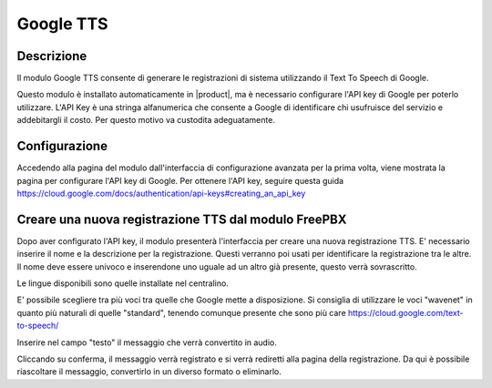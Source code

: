 ==========
Google TTS
==========


Descrizione
===========

Il modulo Google TTS consente di generare le registrazioni di sistema utilizzando il Text To Speech di Google.

Questo modulo è installato automaticamente in |product|, ma è necessario configurare l'API key di Google per poterlo utilizzare.
L'API Key è una stringa alfanumerica che consente a Google di identificare chi usufruisce del servizio e addebitargli il costo. Per questo motivo va custodita adeguatamente.

Configurazione
==============

Accedendo alla pagina del modulo dall'interfaccia di configurazione avanzata per la prima volta, viene mostrata la pagina per configurare l'API key di Google.
Per ottenere l'API key, seguire questa guida https://cloud.google.com/docs/authentication/api-keys#creating_an_api_key



Creare una nuova registrazione TTS dal modulo FreePBX
=====================================================

Dopo aver configurato l'API key, il modulo presenterà l'interfaccia per creare una nuova registrazione TTS.
E' necessario inserire il nome e la descrizione per la registrazione. Questi verranno poi usati per identificare la registrazione tra le altre. Il nome deve essere univoco e inserendone uno uguale ad un altro già presente, questo verrà sovrascritto.

Le lingue disponibili sono quelle installate nel centralino.

E' possibile scegliere tra più voci tra quelle che Google mette a disposizione. Si consiglia di utilizzare le voci "wavenet" in quanto più naturali di quelle "standard", tenendo comunque presente che sono più care https://cloud.google.com/text-to-speech/

Inserire nel campo "testo" il messaggio che verrà convertito in audio.

Cliccando su conferma, il messaggio verrà registrato e si verrà rediretti alla pagina della registrazione. Da qui è possibile riascoltare il messaggio, convertirlo in un diverso formato o eliminarlo.

